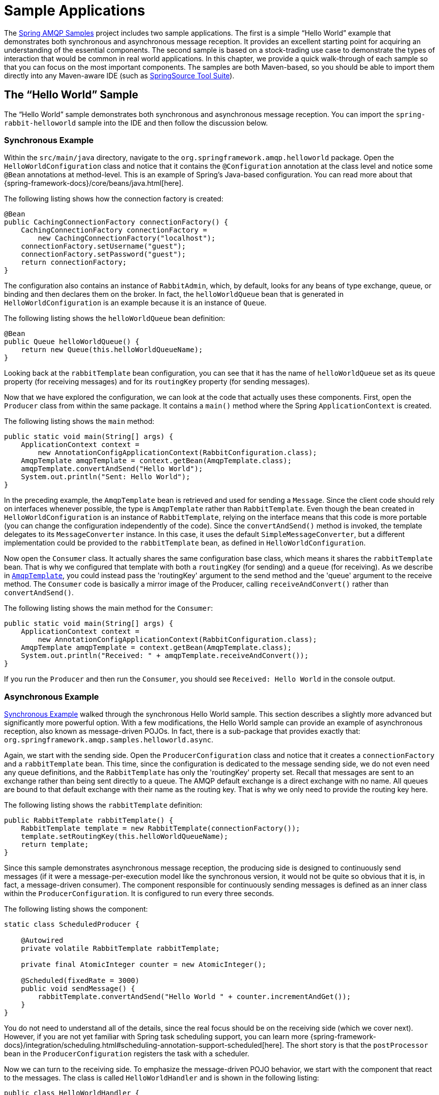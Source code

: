 [[sample-apps]]
= Sample Applications

The https://github.com/SpringSource/spring-amqp-samples[Spring AMQP Samples] project includes two sample applications.
The first is a simple "`Hello World`" example that demonstrates both synchronous and asynchronous message reception.
It provides an excellent starting point for acquiring an understanding of the essential components.
The second sample is based on a stock-trading use case to demonstrate the types of interaction that would be common in real world applications.
In this chapter, we provide a quick walk-through of each sample so that you can focus on the most important components.
The samples are both Maven-based, so you should be able to import them directly into any Maven-aware IDE (such as https://www.springsource.org/sts[SpringSource Tool Suite]).

[[hello-world-sample]]
== The "`Hello World`" Sample

The "`Hello World`" sample demonstrates both synchronous and asynchronous message reception.
You can import the `spring-rabbit-helloworld` sample into the IDE and then follow the discussion below.

[[hello-world-sync]]
=== Synchronous Example

Within the `src/main/java` directory, navigate to the `org.springframework.amqp.helloworld` package.
Open the `HelloWorldConfiguration` class and notice that it contains the `@Configuration` annotation at the class level and notice some `@Bean` annotations at method-level.
This is an example of Spring's Java-based configuration.
You can read more about that {spring-framework-docs}/core/beans/java.html[here].

The following listing shows how the connection factory is created:

[source,java]
----
@Bean
public CachingConnectionFactory connectionFactory() {
    CachingConnectionFactory connectionFactory =
        new CachingConnectionFactory("localhost");
    connectionFactory.setUsername("guest");
    connectionFactory.setPassword("guest");
    return connectionFactory;
}
----

The configuration also contains an instance of `RabbitAdmin`, which, by default, looks for any beans of type exchange, queue, or binding and then declares them on the broker.
In fact, the `helloWorldQueue` bean that is generated in `HelloWorldConfiguration` is an example because it is an instance of `Queue`.

The following listing shows the `helloWorldQueue` bean definition:

[source,java]
----
@Bean
public Queue helloWorldQueue() {
    return new Queue(this.helloWorldQueueName);
}
----

Looking back at the `rabbitTemplate` bean configuration, you can see that it has the name of `helloWorldQueue` set as its `queue` property (for receiving messages) and for its `routingKey` property (for sending messages).

Now that we have explored the configuration, we can look at the code that actually uses these components.
First, open the `Producer` class from within the same package.
It contains a `main()` method where the Spring `ApplicationContext` is created.

The following listing shows the `main` method:

[source,java]
----
public static void main(String[] args) {
    ApplicationContext context =
        new AnnotationConfigApplicationContext(RabbitConfiguration.class);
    AmqpTemplate amqpTemplate = context.getBean(AmqpTemplate.class);
    amqpTemplate.convertAndSend("Hello World");
    System.out.println("Sent: Hello World");
}
----

In the preceding example, the `AmqpTemplate` bean is retrieved and used for sending a `Message`.
Since the client code should rely on interfaces whenever possible, the type is `AmqpTemplate` rather than `RabbitTemplate`.
Even though the bean created in `HelloWorldConfiguration` is an instance of `RabbitTemplate`, relying on the interface means that this code is more portable (you can change the configuration independently of the code).
Since the `convertAndSend()` method is invoked, the template delegates to its `MessageConverter` instance.
In this case, it uses the default `SimpleMessageConverter`, but a different implementation could be provided to the `rabbitTemplate` bean, as defined in `HelloWorldConfiguration`.

Now open the `Consumer` class.
It actually shares the same configuration base class, which means it shares the `rabbitTemplate` bean.
That is why we configured that template with both a `routingKey` (for sending) and a `queue` (for receiving).
As we describe in xref:amqp/template.adoc[`AmqpTemplate`], you could instead pass the 'routingKey' argument to the send method and the 'queue' argument to the receive method.
The `Consumer` code is basically a mirror image of the Producer, calling `receiveAndConvert()` rather than `convertAndSend()`.

The following listing shows the main method for the `Consumer`:

[source,java]
----
public static void main(String[] args) {
    ApplicationContext context =
        new AnnotationConfigApplicationContext(RabbitConfiguration.class);
    AmqpTemplate amqpTemplate = context.getBean(AmqpTemplate.class);
    System.out.println("Received: " + amqpTemplate.receiveAndConvert());
}
----

If you run the `Producer` and then run the `Consumer`, you should see `Received: Hello World` in the console output.

[[hello-world-async]]
=== Asynchronous Example

xref:sample-apps.adoc#hello-world-sync[Synchronous Example] walked through the synchronous Hello World sample.
This section describes a slightly more advanced but significantly more powerful option.
With a few modifications, the Hello World sample can provide an example of asynchronous reception, also known as message-driven POJOs.
In fact, there is a sub-package that provides exactly that: `org.springframework.amqp.samples.helloworld.async`.

Again, we start with the sending side.
Open the `ProducerConfiguration` class and notice that it creates a `connectionFactory` and a `rabbitTemplate` bean.
This time, since the configuration is dedicated to the message sending side, we do not even need any queue definitions, and the `RabbitTemplate` has only the 'routingKey' property set.
Recall that messages are sent to an exchange rather than being sent directly to a queue.
The AMQP default exchange is a direct exchange with no name.
All queues are bound to that default exchange with their name as the routing key.
That is why we only need to provide the routing key here.

The following listing shows the `rabbitTemplate` definition:

[source,java]
----
public RabbitTemplate rabbitTemplate() {
    RabbitTemplate template = new RabbitTemplate(connectionFactory());
    template.setRoutingKey(this.helloWorldQueueName);
    return template;
}
----

Since this sample demonstrates asynchronous message reception, the producing side is designed to continuously send messages (if it were a message-per-execution model like the synchronous version, it would not be quite so obvious that it is, in fact, a message-driven consumer).
The component responsible for continuously sending messages is defined as an inner class within the `ProducerConfiguration`.
It is configured to run every three seconds.

The following listing shows the component:

[source,java]
----
static class ScheduledProducer {

    @Autowired
    private volatile RabbitTemplate rabbitTemplate;

    private final AtomicInteger counter = new AtomicInteger();

    @Scheduled(fixedRate = 3000)
    public void sendMessage() {
        rabbitTemplate.convertAndSend("Hello World " + counter.incrementAndGet());
    }
}
----

You do not need to understand all of the details, since the real focus should be on the receiving side (which we cover next).
However, if you are not yet familiar with Spring task scheduling support, you can learn more {spring-framework-docs}/integration/scheduling.html#scheduling-annotation-support-scheduled[here].
The short story is that the `postProcessor` bean in the `ProducerConfiguration` registers the task with a scheduler.

Now we can turn to the receiving side.
To emphasize the message-driven POJO behavior, we start with the component that react to the messages.
The class is called `HelloWorldHandler` and is shown in the following listing:

[source,java]
----
public class HelloWorldHandler {

    public void handleMessage(String text) {
        System.out.println("Received: " + text);
    }

}
----

That class is a POJO.
It does not extend any base class, it does not implement any interfaces, and it does not even contain any imports.
It is being "`adapted`" to the `MessageListener` interface by the Spring AMQP `MessageListenerAdapter`.
You can then configure that adapter on a `SimpleMessageListenerContainer`.
For this sample, the container is created in the `ConsumerConfiguration` class.
You can see the POJO wrapped in the adapter there.

The following listing shows how the `listenerContainer` is defined:

[source,java]
----
@Bean
public SimpleMessageListenerContainer listenerContainer() {
    SimpleMessageListenerContainer container = new SimpleMessageListenerContainer();
    container.setConnectionFactory(connectionFactory());
    container.setQueueName(this.helloWorldQueueName);
    container.setMessageListener(new MessageListenerAdapter(new HelloWorldHandler()));
    return container;
}
----

The `SimpleMessageListenerContainer` is a Spring lifecycle component and, by default, starts automatically.
If you look in the `Consumer` class, you can see that its `main()` method consists of nothing more than a one-line bootstrap to create the `ApplicationContext`.
The Producer's `main()` method is also a one-line bootstrap, since the component whose method is annotated with `@Scheduled` also starts automatically.
You can start the `Producer` and `Consumer` in any order, and you should see messages being sent and received every three seconds.

[[stock-trading]]
== Stock Trading

The Stock Trading sample demonstrates more advanced messaging scenarios than xref:sample-apps.adoc#hello-world-sample[the Hello World sample].
However, the configuration is very similar, if a bit more involved.
Since we  walked through the Hello World configuration in detail, here, we focus on what makes this sample different.
There is a server that pushes market data (stock quotations) to a topic exchange.
Then, clients can subscribe to the market data feed by binding a queue with a routing pattern (for example,
`app.stock.quotes.nasdaq.*`).
The other main feature of this demo is a request-reply "`stock trade`" interaction that is initiated by the client and handled by the server.
That involves a private `replyTo` queue that is sent by the client within the order request message itself.

The server's core configuration is in the `RabbitServerConfiguration` class within the `org.springframework.amqp.rabbit.stocks.config.server` package.
It extends the `AbstractStockAppRabbitConfiguration`.
That is where the resources common to the server and client are defined, including the market data topic exchange (whose name is 'app.stock.marketdata') and the queue that the server exposes for stock trades (whose name is 'app.stock.request').
In that common configuration file, you also see that a `JacksonJsonMessageConverter` is configured on the `RabbitTemplate`.

The server-specific configuration consists of two things.
First, it configures the market data exchange on the `RabbitTemplate` so that it does not need to provide that exchange name with every call to send a `Message`.
It does this within an abstract callback method defined in the base configuration class.
The following listing shows that method:

[source,java]
----
public void configureRabbitTemplate(RabbitTemplate rabbitTemplate) {
    rabbitTemplate.setExchange(MARKET_DATA_EXCHANGE_NAME);
}
----

Second, the stock request queue is declared.
It does not require any explicit bindings in this case, because it is bound to the default no-name exchange with its own name as the routing key.
As mentioned earlier, the AMQP specification defines that behavior.
The following listing shows the definition of the `stockRequestQueue` bean:

[source,java]
----
@Bean
public Queue stockRequestQueue() {
    return new Queue(STOCK_REQUEST_QUEUE_NAME);
}
----

Now that you have seen the configuration of the server's AMQP resources, navigate to the `org.springframework.amqp.rabbit.stocks` package under the `src/test/java` directory.
There, you can see the actual `Server` class that provides a `main()` method.
It creates an `ApplicationContext` based on the `server-bootstrap.xml` config file.
There, you can see the scheduled task that publishes dummy market data.
That configuration relies upon Spring's `task` namespace support.
The bootstrap config file also imports a few other files.
The most interesting one is `server-messaging.xml`, which is directly under `src/main/resources`.
There, you can see the `messageListenerContainer` bean that is responsible for handling the stock trade requests.
Finally, have a look at the `serverHandler` bean that is defined in `server-handlers.xml` (which is also in 'src/main/resources').
That bean is an instance of the `ServerHandler` class and is a good example of a message-driven POJO that can also send reply messages.
Notice that it is not itself coupled to the framework or any of the AMQP concepts.
It accepts a `TradeRequest` and returns a `TradeResponse`.
The following listing shows the definition of the `handleMessage` method:

[source,java]
----
public TradeResponse handleMessage(TradeRequest tradeRequest) { ...
}
----

Now that we have seen the most important configuration and code for the server, we can turn to the client.
The best starting point is probably `RabbitClientConfiguration`, in the `org.springframework.amqp.rabbit.stocks.config.client` package.
Notice that it declares two queues without providing explicit names.
The following listing shows the bean definitions for the two queues:

[source,java]
----
@Bean
public Queue marketDataQueue() {
    return amqpAdmin().declareQueue();
}

@Bean
public Queue traderJoeQueue() {
    return amqpAdmin().declareQueue();
}
----

Those are private queues, and unique names are generated automatically.
The first generated queue is used by the client to bind to the market data exchange that has been exposed by the server.
Recall that, in AMQP, consumers interact with queues while producers interact with exchanges.
The "`binding`" of queues to exchanges is what tells the broker to deliver (or route) messages from a given exchange to a queue.
Since the market data exchange is a topic exchange, the binding can be expressed with a routing pattern.
The `RabbitClientConfiguration` does so with a `Binding` object, and that object is generated with the `BindingBuilder` fluent API.
The following listing shows the `Binding`:

[source,java]
----
@Value("${stocks.quote.pattern}")
private String marketDataRoutingKey;

@Bean
public Binding marketDataBinding() {
    return BindingBuilder.bind(
        marketDataQueue()).to(marketDataExchange()).with(marketDataRoutingKey);
}
----

Notice that the actual value has been externalized in a properties file (`client.properties` under `src/main/resources`), and that we use Spring's `@Value` annotation to inject that value.
This is generally a good idea.
Otherwise, the value would have been hardcoded in a class and unmodifiable without recompilation.
In this case, it is much easier to run multiple versions of the client while making changes to the routing pattern used for binding.
We can try that now.

Start by running `org.springframework.amqp.rabbit.stocks.Server` and then `org.springframework.amqp.rabbit.stocks.Client`.
You should see dummy quotations for `NASDAQ` stocks, because the current value associated with the 'stocks.quote.pattern' key in client.properties is 'app.stock.quotes.nasdaq.*'.
Now, while keeping the existing `Server` and `Client` running, change that property value to 'app.stock.quotes.nyse.*' and start a second `Client` instance.
You should see that the first client still receives NASDAQ quotes while the second client receives NYSE quotes.
You could instead change the pattern to get all stocks or even an individual ticker.

The final feature we explore is the request-reply interaction from the client's perspective.
Recall that we have already seen the `ServerHandler` that accepts `TradeRequest` objects and returns `TradeResponse` objects.
The corresponding code on the `Client` side is `RabbitStockServiceGateway` in the `org.springframework.amqp.rabbit.stocks.gateway` package.
It delegates to the `RabbitTemplate` in order to send messages.
The following listing shows the `send` method:

[source,java]
----
public void send(TradeRequest tradeRequest) {
    getRabbitTemplate().convertAndSend(tradeRequest, new MessagePostProcessor() {
        public Message postProcessMessage(Message message) throws AmqpException {
            message.getMessageProperties().setReplyTo(new Address(defaultReplyToQueue));
            try {
                message.getMessageProperties().setCorrelationId(
                    UUID.randomUUID().toString().getBytes("UTF-8"));
            }
            catch (UnsupportedEncodingException e) {
                throw new AmqpException(e);
            }
            return message;
        }
    });
}
----

Notice that, prior to sending the message, it sets the `replyTo` address.
It provides the queue that was generated by the `traderJoeQueue` bean definition (shown earlier).
The following listing shows the `@Bean` definition for the `StockServiceGateway` class itself:

[source,java]
----
@Bean
public StockServiceGateway stockServiceGateway() {
    RabbitStockServiceGateway gateway = new RabbitStockServiceGateway();
    gateway.setRabbitTemplate(rabbitTemplate());
    gateway.setDefaultReplyToQueue(traderJoeQueue());
    return gateway;
}
----

If you are no longer running the server and client, start them now.
Try sending a request with the format of '100 TCKR'.
After a brief artificial delay that simulates "`processing`" of the request, you should see a confirmation message appear on the client.

[[spring-rabbit-json]]
== Receiving JSON from Non-Spring Applications

Spring applications, when sending JSON, set the `__TypeId__` header to the fully qualified class name to assist the receiving application in converting the JSON back to a Java object.

The `spring-rabbit-json` sample explores several techniques to convert the JSON from a non-Spring application.

See also xref:amqp/message-converters.adoc#json-message-converter[`Jackson2JsonMessageConverter`] as well as the javadoc:org.springframework.amqp.support.converter.DefaultClassMapper[Javadoc for the `DefaultClassMapper`].

